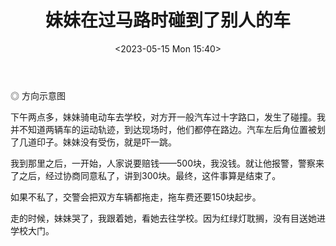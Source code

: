 #+TITLE: 妹妹在过马路时碰到了别人的车
#+DATE: <2023-05-15 Mon 15:40>
#+TAGS[]: 随笔

#+BEGIN_EXPORT html
<picture>
<source srcset="/images/younger-sister-and-a-minor-traffic-accident.avif" type="image/avif" />
<img src="/images/younger-sister-and-a-minor-traffic-accident.webp" alt="方向示意图">
<span class="caption">◎ 方向示意图</span>
</picture>
#+END_EXPORT

下午两点多，妹妹骑电动车去学校，对方开一般汽车过十字路口，发生了碰撞。我并不知道两辆车的运动轨迹，到达现场时，他们都停在路边。汽车左后角位置被划了几道印子。妹妹没有受伤，就是吓一跳。

我到那里之后，一开始，人家说要赔钱——500块，我没钱。就让他报警，警察来了之后，经过协商同意私了，讲到300块。最终，这件事算是结束了。

如果不私了，交警会把双方车辆都拖走，拖车费还要150块起步。

走的时候，妹妹哭了，我跟着她，看她去往学校。因为红绿灯耽搁，没有目送她进学校大门。
